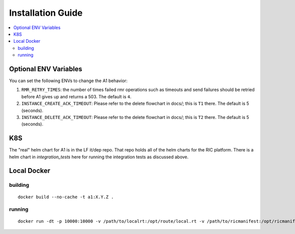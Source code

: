 .. This work is licensed under a Creative Commons Attribution 4.0 International License.
.. http://creativecommons.org/licenses/by/4.0

Installation Guide
==================

.. contents::
   :depth: 3
   :local:

Optional ENV Variables
----------------------

You can set the following ENVs to change the A1 behavior:

1. ``RMR_RETRY_TIMES``: the number of times failed rmr operations such as timeouts and send failures should be retried before A1 gives up and returns a 503. The default is ``4``.

2. ``INSTANCE_CREATE_ACK_TIMEOUT``: Please refer to the delete flowchart in docs/; this is ``T1`` there. The default is 5 (seconds).

3. ``INSTANCE_DELETE_ACK_TIMEOUT``: Please refer to the delete flowchart in docs/; this is ``T2`` there. The default is 5 (seconds).

K8S
---
The "real" helm chart for A1 is in the LF it/dep repo. That repo holds all of the helm charts for the RIC platform. There is a helm chart in `integration_tests` here for running the integration tests as discussed above.

Local Docker
-------------

building
~~~~~~~~
::

   docker build --no-cache -t a1:X.Y.Z .

.. _running-1:

running
~~~~~~~

::

   docker run -dt -p 10000:10000 -v /path/to/localrt:/opt/route/local.rt -v /path/to/ricmanifest:/opt/ricmanifest.json a1:X.Y.Z -v

